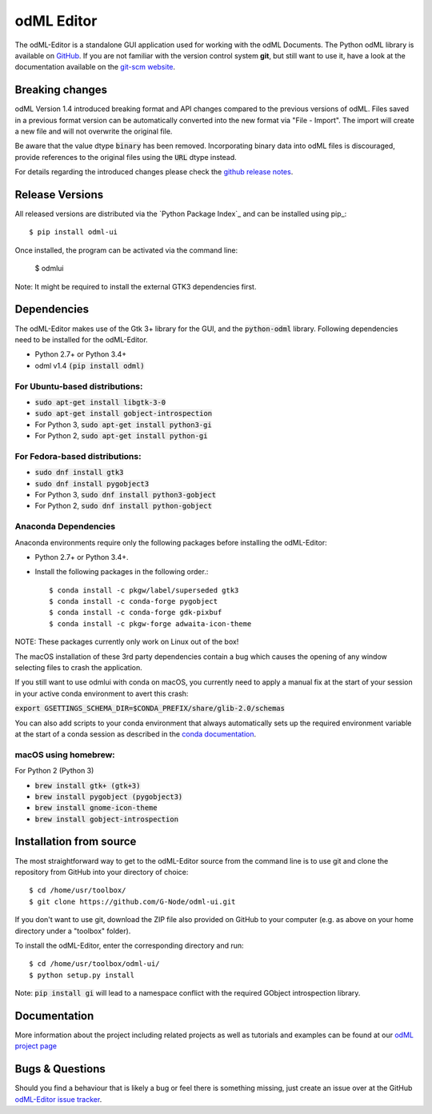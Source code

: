 odML Editor
===========

The odML-Editor is a standalone GUI application used for working with the odML Documents. 
The Python odML library is available on `GitHub <https://github.com/G-Node/python-odml>`_.
If you are not familiar with the version control system **git**, but still want to use it, 
have a look at the documentation available on the `git-scm website <https://git-scm.com/>`_.

Breaking changes
----------------

odML Version 1.4 introduced breaking format and API changes compared to the previous
versions of odML. Files saved in a previous format version can be automatically
converted into the new format via "File - Import". The import will create a new file
and will not overwrite the original file.

Be aware that the value dtype :code:`binary` has been removed. Incorporating binary
data into odML files is discouraged, provide references to the original files using the
:code:`URL` dtype instead.

For details regarding the introduced changes please check the `github release notes
<https://github.com/G-Node/odml-ui/releases>`_.


Release Versions
----------------
All released versions are distributed via the `Python Package Index`_ and can
be installed using pip_::

    $ pip install odml-ui

Once installed, the program can be activated via the command line:

    $ odmlui

Note: It might be required to install the external GTK3 dependencies first.


Dependencies
------------

The odML-Editor makes use of the Gtk 3+ library for the GUI, and the :code:`python-odml` library.
Following dependencies need to be installed for the odML-Editor.

* Python 2.7+ or Python 3.4+
* odml v1.4  :code:`(pip install odml)`

For Ubuntu-based distributions:
~~~~~~~~~~~~~~~~~~~~~~~~~~~~~~~

* :code:`sudo apt-get install libgtk-3-0`
* :code:`sudo apt-get install gobject-introspection`
* For Python 3, :code:`sudo apt-get install python3-gi`
* For Python 2, :code:`sudo apt-get install python-gi`

For Fedora-based distributions:
~~~~~~~~~~~~~~~~~~~~~~~~~~~~~~~

* :code:`sudo dnf install gtk3`
* :code:`sudo dnf install pygobject3`
* For Python 3, :code:`sudo dnf install python3-gobject`
* For Python 2, :code:`sudo dnf install python-gobject`

Anaconda Dependencies
~~~~~~~~~~~~~~~~~~~~~

Anaconda environments require only the following packages before installing the odML-Editor: 

* Python 2.7+ or Python 3.4+.
* Install the following packages in the following order.::

    $ conda install -c pkgw/label/superseded gtk3
    $ conda install -c conda-forge pygobject
    $ conda install -c conda-forge gdk-pixbuf
    $ conda install -c pkgw-forge adwaita-icon-theme

NOTE: These packages currently only work on Linux out of the box!

The macOS installation of these 3rd party dependencies contain a bug which causes
the opening of any window selecting files to crash the application.

If you still want to use odmlui with conda on macOS, you currently need to
apply a manual fix at the start of your session in your active conda environment
to avert this crash:

:code:`export GSETTINGS_SCHEMA_DIR=$CONDA_PREFIX/share/glib-2.0/schemas`

You can also add scripts to your conda environment that always automatically sets up the
required environment variable at the start of a conda session as described in the `conda documentation
<https://conda.io/docs/user-guide/tasks/manage-environments.html#macos-linux-save-env-variables>`_.


macOS using homebrew:
~~~~~~~~~~~~~~~~~~~~~
For Python 2 (Python 3)

* :code:`brew install gtk+ (gtk+3)`
* :code:`brew install pygobject (pygobject3)`
* :code:`brew install gnome-icon-theme`
* :code:`brew install gobject-introspection`


Installation from source
------------------------

The most straightforward way to get to the odML-Editor source from
the command line is to use git and clone the repository from GitHub
into your directory of choice::

  $ cd /home/usr/toolbox/
  $ git clone https://github.com/G-Node/odml-ui.git

If you don't want to use git, download the ZIP file also provided on
GitHub to your computer (e.g. as above on your home directory under a "toolbox" folder).

To install the odML-Editor, enter the corresponding directory and run::

  $ cd /home/usr/toolbox/odml-ui/
  $ python setup.py install

Note: :code:`pip install gi` will lead to a namespace conflict with the
required GObject introspection library.


Documentation
-------------

More information about the project including related projects as well as tutorials and
examples can be found at our `odML project page <https://g-node.github.io/python-odml>`_


Bugs & Questions
----------------

Should you find a behaviour that is likely a bug or feel there is something missing,
just create an issue over at the GitHub
`odML-Editor issue tracker <https://github.com/G-Node/odml-ui/issues>`_.
